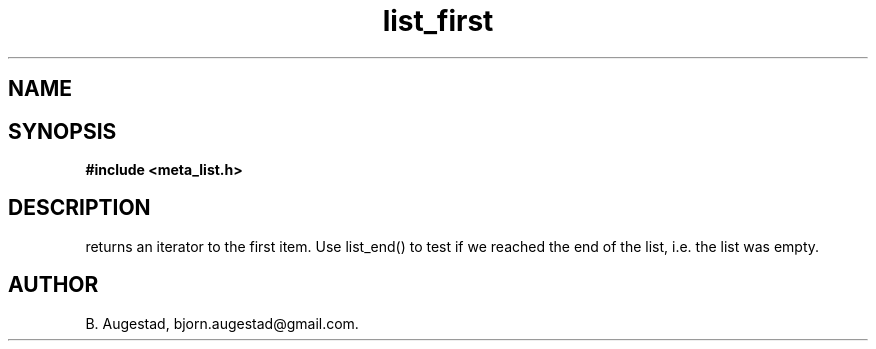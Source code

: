 .TH list_first 3 2016-01-30 "" "The Meta C Library"
.SH NAME
.Nm list_first() 
.Nd Return an iterator to the first node in a list.
.SH SYNOPSIS
.B #include <meta_list.h>
.Fo "list_iterator list_first"
.Fa "list lst"
.Fc
.SH DESCRIPTION
.Nm
returns an iterator to the first item. Use list_end() to test if we reached the end 
of the list, i.e. the list was empty.
.SH AUTHOR
B. Augestad, bjorn.augestad@gmail.com.
